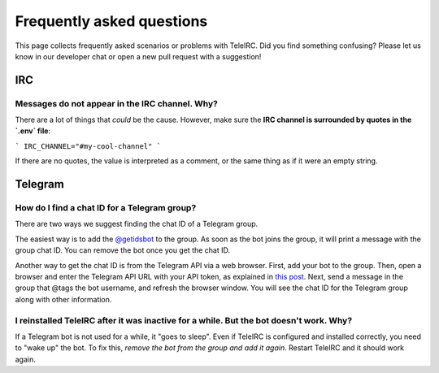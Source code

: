 ##########################
Frequently asked questions
##########################

This page collects frequently asked scenarios or problems with TeleIRC.
Did you find something confusing?
Please let us know in our developer chat or open a new pull request with a suggestion!


***
IRC
***

Messages do not appear in the IRC channel. Why?
===============================================

There are a lot of things that *could* be the cause.
However, make sure the **IRC channel is surrounded by quotes in the `.env` file**:

```
IRC_CHANNEL="#my-cool-channel"
```

If there are no quotes, the value is interpreted as a comment, or the same thing as if it were an empty string.


********
Telegram
********

.. _chat-id:

How do I find a chat ID for a Telegram group?
=============================================

There are two ways we suggest finding the chat ID of a Telegram group.

The easiest way is to add the `@getidsbot <https://t.me/getidsbot>`_ to the group.
As soon as the bot joins the group, it will print a message with the group chat ID.
You can remove the bot once you get the chat ID.

.. image:: /_static/about/faq-getidsbot.png
   :alt: Screenshot of sample message when adding @getidsbot to a group

Another way to get the chat ID is from the Telegram API via a web browser.
First, add your bot to the group.
Then, open a browser and enter the Telegram API URL with your API token, as explained in `this post <https://stackoverflow.com/questions/32423837/telegram-bot-how-to-get-a-group-chat-id/32572159#32572159>`_.
Next, send a message in the group that @tags the bot username, and refresh the browser window.
You will see the chat ID for the Telegram group along with other information.

I reinstalled TeleIRC after it was inactive for a while. But the bot doesn't work. Why?
=======================================================================================

If a Telegram bot is not used for a while, it "goes to sleep".
Even if TeleIRC is configured and installed correctly, you need to "wake up" the bot.
To fix this, *remove the bot from the group and add it again*.
Restart TeleIRC and it should work again.
